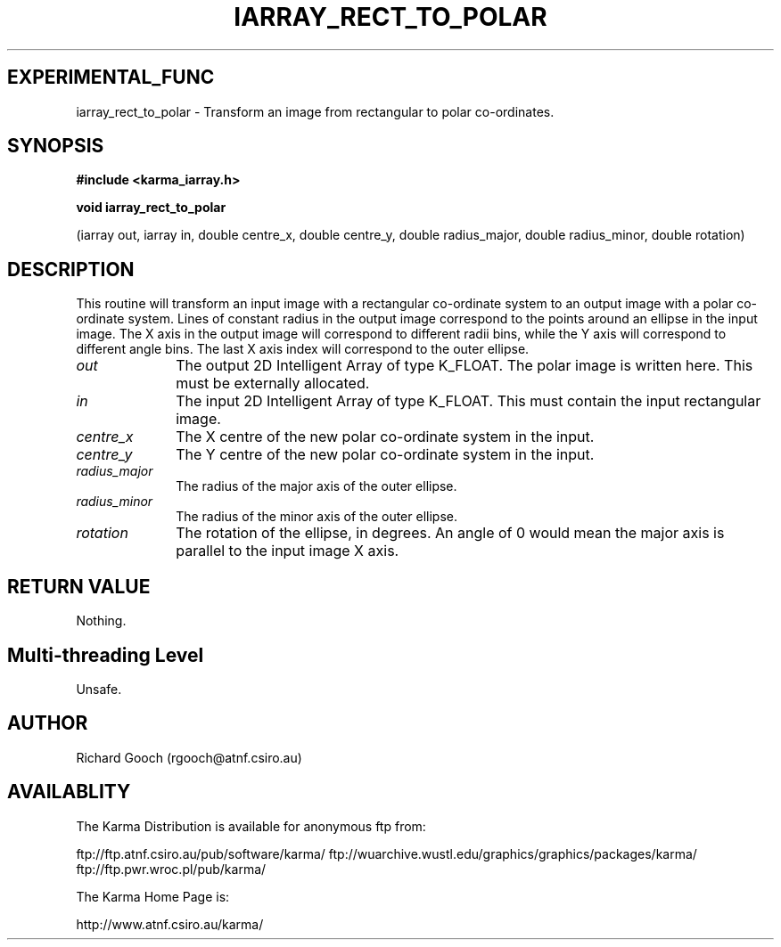 .TH IARRAY_RECT_TO_POLAR 3 "14 Aug 2006" "Karma Distribution"
.SH EXPERIMENTAL_FUNC
iarray_rect_to_polar \- Transform an image from rectangular to polar co-ordinates.
.SH SYNOPSIS
.B #include <karma_iarray.h>
.sp
.B void iarray_rect_to_polar
.sp
(iarray out, iarray in,
double centre_x, double centre_y,
double radius_major, double radius_minor,
double rotation)
.SH DESCRIPTION
This routine will transform an input image with a rectangular
co-ordinate system to an output image with a polar co-ordinate system.
Lines of constant radius in the output image correspond to the points
around an ellipse in the input image. The X axis in the output image will
correspond to different radii bins, while the Y axis will correspond to
different angle bins. The last X axis index will correspond to the outer
ellipse.
.IP \fIout\fP 1i
The output 2D Intelligent Array of type K_FLOAT. The polar image is
written here. This must be externally allocated.
.IP \fIin\fP 1i
The input 2D Intelligent Array of type K_FLOAT. This must contain the
input rectangular image.
.IP \fIcentre_x\fP 1i
The X centre of the new polar co-ordinate system in the input.
.IP \fIcentre_y\fP 1i
The Y centre of the new polar co-ordinate system in the input.
.IP \fIradius_major\fP 1i
The radius of the major axis of the outer ellipse.
.IP \fIradius_minor\fP 1i
The radius of the minor axis of the outer ellipse.
.IP \fIrotation\fP 1i
The rotation of the ellipse, in degrees. An angle of 0 would
mean the major axis is parallel to the input image X axis.
.SH RETURN VALUE
Nothing.
.SH Multi-threading Level
Unsafe.
.SH AUTHOR
Richard Gooch (rgooch@atnf.csiro.au)
.SH AVAILABLITY
The Karma Distribution is available for anonymous ftp from:

ftp://ftp.atnf.csiro.au/pub/software/karma/
ftp://wuarchive.wustl.edu/graphics/graphics/packages/karma/
ftp://ftp.pwr.wroc.pl/pub/karma/

The Karma Home Page is:

http://www.atnf.csiro.au/karma/
